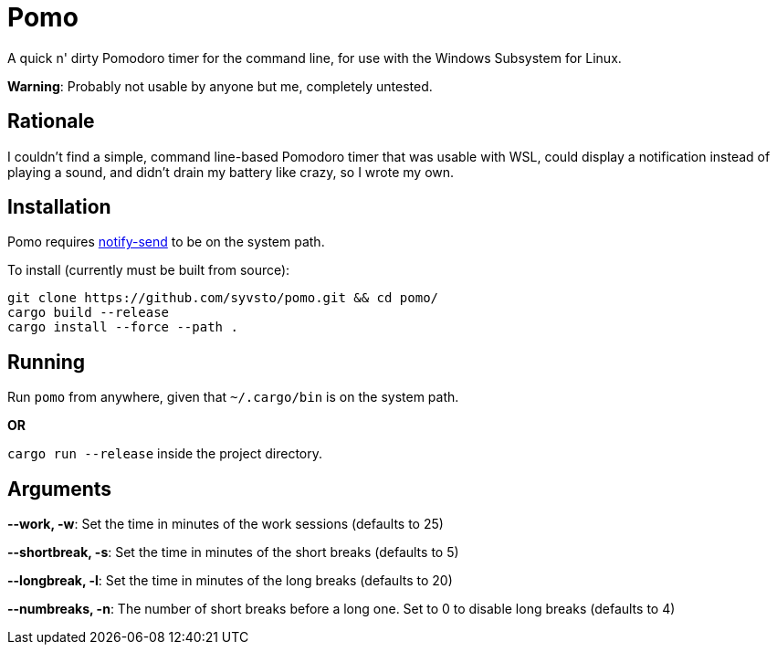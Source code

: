 = Pomo

A quick n' dirty Pomodoro timer for the command line, for use with the Windows Subsystem for Linux.

*Warning*: Probably not usable by anyone but me, completely untested. 

== Rationale
I couldn't find a simple, command line-based Pomodoro timer that was usable with WSL, could display 
a notification instead of playing a sound, and didn't drain my battery like crazy, so I wrote my 
own.

== Installation
Pomo requires http://vaskovsky.net/notify-send/[notify-send] to be on the system path.

To install (currently must be built from source):
----
git clone https://github.com/syvsto/pomo.git && cd pomo/
cargo build --release
cargo install --force --path .
----

== Running
Run `pomo` from anywhere, given that `~/.cargo/bin` is on the system path.

*OR*

`cargo run --release` inside the project directory.

== Arguments

*--work, -w*: Set the time in minutes of the work sessions (defaults to 25)

*--shortbreak, -s*: Set the time in minutes of the short breaks (defaults to 5)

*--longbreak, -l*: Set the time in minutes of the long breaks (defaults to 20)

*--numbreaks, -n*: The number of short breaks before a long one. Set to 0 to disable long breaks 
(defaults to 4)
